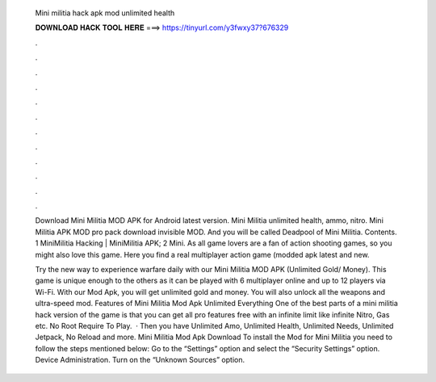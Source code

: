   Mini militia hack apk mod unlimited health
  
  
  
  𝐃𝐎𝐖𝐍𝐋𝐎𝐀𝐃 𝐇𝐀𝐂𝐊 𝐓𝐎𝐎𝐋 𝐇𝐄𝐑𝐄 ===> https://tinyurl.com/y3fwxy37?676329
  
  
  
  .
  
  
  
  .
  
  
  
  .
  
  
  
  .
  
  
  
  .
  
  
  
  .
  
  
  
  .
  
  
  
  .
  
  
  
  .
  
  
  
  .
  
  
  
  .
  
  
  
  .
  
  Download Mini Militia MOD APK for Android latest version. Mini Militia unlimited health, ammo, nitro. Mini Militia APK MOD pro pack download invisible MOD. And you will be called Deadpool of Mini Militia. Contents. 1 MiniMilitia Hacking | MiniMilitia APK; 2 Mini. As all game lovers are a fan of action shooting games, so you might also love this game. Here you find a real multiplayer action game (modded apk latest and new.
  
  Try the new way to experience warfare daily with our Mini Militia MOD APK (Unlimited Gold/ Money). This game is unique enough to the others as it can be played with 6 multiplayer online and up to 12 players via Wi-Fi. With our Mod Apk, you will get unlimited gold and money. You will also unlock all the weapons and ultra-speed mod. Features of Mini Militia Mod Apk Unlimited Everything One of the best parts of a mini militia hack version of the game is that you can get all pro features free with an infinite limit like infinite Nitro, Gas etc. No Root Require To Play.  · Then you have Unlimited Amo, Unlimited Health, Unlimited Needs, Unlimited Jetpack, No Reload and more. Mini Militia Mod Apk Download To install the Mod for Mini Militia you need to follow the steps mentioned below: Go to the “Settings” option and select the “Security Settings” option. Device Administration. Turn on the “Unknown Sources” option.
